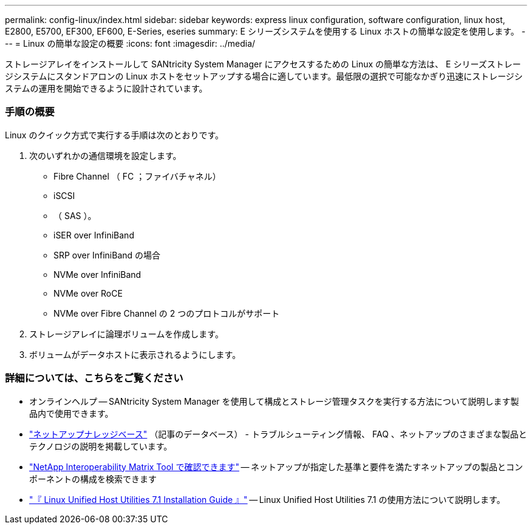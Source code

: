 ---
permalink: config-linux/index.html 
sidebar: sidebar 
keywords: express linux configuration, software configuration, linux host, E2800, E5700, EF300, EF600, E-Series, eseries 
summary: E シリーズシステムを使用する Linux ホストの簡単な設定を使用します。 
---
= Linux の簡単な設定の概要
:icons: font
:imagesdir: ../media/


[role="lead"]
ストレージアレイをインストールして SANtricity System Manager にアクセスするための Linux の簡単な方法は、 E シリーズストレージシステムにスタンドアロンの Linux ホストをセットアップする場合に適しています。最低限の選択で可能なかぎり迅速にストレージシステムの運用を開始できるように設計されています。



=== 手順の概要

Linux のクイック方式で実行する手順は次のとおりです。

. 次のいずれかの通信環境を設定します。
+
** Fibre Channel （ FC ；ファイバチャネル）
** iSCSI
** （ SAS ）。
** iSER over InfiniBand
** SRP over InfiniBand の場合
** NVMe over InfiniBand
** NVMe over RoCE
** NVMe over Fibre Channel の 2 つのプロトコルがサポート


. ストレージアレイに論理ボリュームを作成します。
. ボリュームがデータホストに表示されるようにします。




=== 詳細については、こちらをご覧ください

* オンラインヘルプ -- SANtricity System Manager を使用して構成とストレージ管理タスクを実行する方法について説明します製品内で使用できます。
* https://kb.netapp.com/["ネットアップナレッジベース"^] （記事のデータベース） - トラブルシューティング情報、 FAQ 、ネットアップのさまざまな製品とテクノロジの説明を掲載しています。
* http://mysupport.netapp.com/matrix["NetApp Interoperability Matrix Tool で確認できます"^] -- ネットアップが指定した基準と要件を満たすネットアップの製品とコンポーネントの構成を検索できます
* https://library.netapp.com/ecm/ecm_download_file/ECMLP2547936["『 Linux Unified Host Utilities 7.1 Installation Guide 』"^] -- Linux Unified Host Utilities 7.1 の使用方法について説明します。

